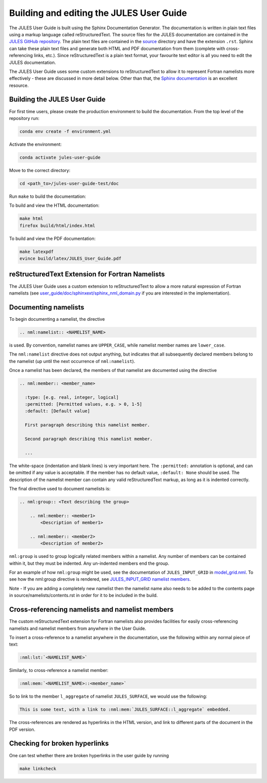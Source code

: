 .. _jules_docs:

Building and editing the JULES User Guide
=========================================
The JULES User Guide is built using the Sphinx Documentation Generator. The
documentation is written in plain text files using a markup language called
reStructuredText. The source files for the JULES documentation are contained in
the `JULES GitHub repository`_. The plain text files are contained in the `source`_
directory and have the extension ``.rst``. Sphinx can take these plain text
files and generate both HTML and PDF documentation from them (complete with
cross-referencing links, etc.). Since reStructuredText is a plain text format,
your favourite text editor is all you need to edit the JULES documentation.

.. _JULES GitHub repository: https://github.com/jules-lsm/jules-lsm.github.io
.. _source: https://github.com/jules-lsm/jules-lsm.github.io/tree/master/user_guide/doc/source

The JULES User Guide uses some custom extensions to reStructuredText to allow it
to represent Fortran namelists more effectively - these are discussed in more
detail below. Other than that, the `Sphinx documentation`_ is an excellent resource.

.. _Sphinx documentation: https://www.sphinx-doc.org/en/master/

Building the JULES User Guide
-----------------------------
For first time users, please create the production environment to build the
documentation. From the top level of the repository run:

.. code-block:: text

    conda env create -f environment.yml

Activate the environment:

.. code-block:: text

    conda activate jules-user-guide

Move to the correct directory:

.. code-block:: text

    cd <path_to>/jules-user-guide-test/doc

Run ``make`` to build the documentation:

To build and view the HTML documentation:

.. code-block:: text

    make html
    firefox build/html/index.html

To build and view the PDF documentation:

.. code-block:: text

    make latexpdf
    evince build/latex/JULES_User_Guide.pdf

reStructuredText Extension for Fortran Namelists
------------------------------------------------
The JULES User Guide uses a custom extension to reStructuredText to allow a more
natural expression of Fortran namelists (see `user_guide/doc/sphinxext/sphinx_nml_domain.py`_
if you are interested in the implementation).

.. _user_guide/doc/sphinxext/sphinx_nml_domain.py: https://github.com/jules-lsm/jules-lsm.github.io/blob/master/user_guide/doc/sphinxext/sphinx_nml_domain.py

Documenting namelists
---------------------

To begin documenting a namelist, the directive

.. code-block:: text

    .. nml:namelist:: <NAMELIST_NAME>

is used. By convention, namelist names are ``UPPER_CASE``, while namelist member
names are ``lower_case``.

The ``nml:namelist`` directive does not output anything, but indicates that all
subsequently declared members belong to the namelist (up until the next
occurrence of ``nml:namelist``).

Once a namelist has been declared, the members of that namelist are documented
using the directive

.. code-block:: text

    .. nml:member:: <member_name>

      :type: [e.g. real, integer, logical]
      :permitted: [Permitted values, e.g. > 0, 1-5]
      :default: [Default value]

      First paragraph describing this namelist member.

      Second paragraph describing this namelist member.

      ...

The white-space (indentation and blank lines) is very important here. The
``:permitted:`` annotation is optional, and can be omitted if any value is
acceptable. If the member has no default value, ``:default: None`` should be
used. The description of the namelist member can contain any valid reStructuredText
markup, as long as it is indented correctly.

The final directive used to document namelists is:

.. code-block:: text

    .. nml:group:: <Text describing the group>

        .. nml:member:: <member1>
            <Description of member1>

        .. nml:member:: <member2>
            <Description of member2>

``nml:group`` is used to group logically related members within a namelist.
Any number of members can be contained within it, but they must be indented.
Any un-indented members end the group.

For an example of how ``nml:group`` might be used, see the documentation of
``JULES_INPUT_GRID`` in `model_grid.nml`_. To see how the nml:group directive
is rendered, see `JULES_INPUT_GRID namelist members`_.

.. _model_grid.nml: https://jules-lsm.github.io/latest/namelists/model_grid.nml.html
.. _JULES_INPUT_GRID namelist members: https://jules-lsm.github.io/latest/namelists/model_grid.nml.html#jules-input-grid-namelist-members

Note - If you are adding a completely new namelist then the namelist name also
needs to be added to the contents page in source/namelists/contents.rst in order
for it to be included in the build.

Cross-referencing namelists and namelist members
------------------------------------------------
The custom reStructuredText extension for Fortran namelists also provides
facilities for easily cross-referencing namelists and namelist members from
anywhere in the User Guide.

To insert a cross-reference to a namelist anywhere in the documentation, use
the following within any normal piece of text:

.. code-block:: text

    :nml:lst:`<NAMELIST_NAME>`

Similarly, to cross-reference a namelist member:

.. code-block:: text

    :nml:mem:`<NAMELIST_NAME>::<member_name>`

So to link to the member ``l_aggregate`` of namelist ``JULES_SURFACE``, we would
use the following:

.. code-block:: text

    This is some text, with a link to :nml:mem:`JULES_SURFACE::l_aggregate` embedded.

The cross-references are rendered as hyperlinks in the HTML version, and link
to different parts of the document in the PDF version.

Checking for broken hyperlinks
-------------------------------
One can test whether there are broken hyperlinks in the user guide by running

.. code-block:: text

    make linkcheck
